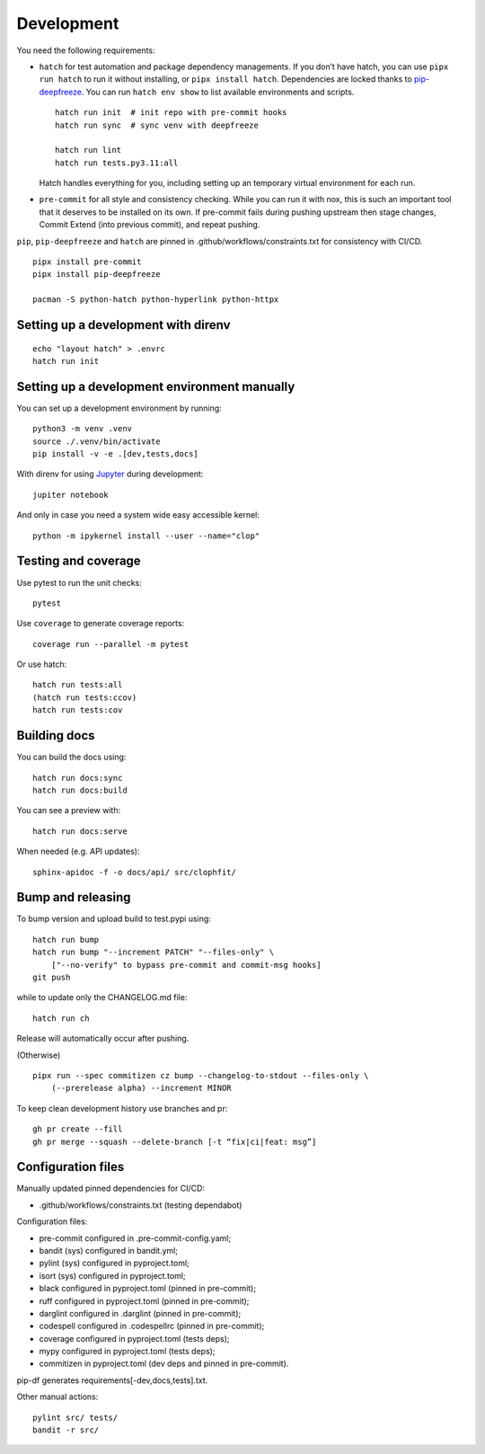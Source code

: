 .. _development:

Development
-----------

You need the following requirements:

-  ``hatch`` for test automation and package dependency managements. If
   you don’t have hatch, you can use ``pipx run hatch`` to run it
   without installing, or ``pipx install hatch``. Dependencies are
   locked thanks to
   `pip-deepfreeze <https://pypi.org/project/pip-deepfreeze/>`__. You
   can run ``hatch env show`` to list available environments and
   scripts.

   ::

        hatch run init  # init repo with pre-commit hooks
        hatch run sync  # sync venv with deepfreeze

        hatch run lint
        hatch run tests.py3.11:all

   Hatch handles everything for you, including setting up an temporary
   virtual environment for each run.

-  ``pre-commit`` for all style and consistency checking. While you can
   run it with nox, this is such an important tool that it deserves to
   be installed on its own. If pre-commit fails during pushing upstream
   then stage changes, Commit Extend (into previous commit), and repeat
   pushing.

``pip``, ``pip-deepfreeze`` and ``hatch`` are pinned in
.github/workflows/constraints.txt for consistency with CI/CD.

::

   pipx install pre-commit
   pipx install pip-deepfreeze

   pacman -S python-hatch python-hyperlink python-httpx

Setting up a development with direnv
~~~~~~~~~~~~~~~~~~~~~~~~~~~~~~~~~~~~

::

   echo "layout hatch" > .envrc
   hatch run init

Setting up a development environment manually
~~~~~~~~~~~~~~~~~~~~~~~~~~~~~~~~~~~~~~~~~~~~~

You can set up a development environment by running:

::

   python3 -m venv .venv
   source ./.venv/bin/activate
   pip install -v -e .[dev,tests,docs]

With direnv for using `Jupyter <https://jupyter.org/>`__ during
development:

::

   jupiter notebook

And only in case you need a system wide easy accessible kernel:

::

   python -m ipykernel install --user --name="clop"

Testing and coverage
~~~~~~~~~~~~~~~~~~~~

Use pytest to run the unit checks:

::

   pytest

Use ``coverage`` to generate coverage reports:

::

   coverage run --parallel -m pytest

Or use hatch:

::

   hatch run tests:all
   (hatch run tests:ccov)
   hatch run tests:cov

Building docs
~~~~~~~~~~~~~

You can build the docs using:

::

   hatch run docs:sync
   hatch run docs:build

You can see a preview with:

::

   hatch run docs:serve

When needed (e.g. API updates):

::

   sphinx-apidoc -f -o docs/api/ src/clophfit/

Bump and releasing
~~~~~~~~~~~~~~~~~~

To bump version and upload build to test.pypi using:

::

   hatch run bump
   hatch run bump "--increment PATCH" "--files-only" \
       ["--no-verify" to bypass pre-commit and commit-msg hooks]
   git push

while to update only the CHANGELOG.md file:

::

   hatch run ch

Release will automatically occur after pushing.

(Otherwise)

::

   pipx run --spec commitizen cz bump --changelog-to-stdout --files-only \
       (--prerelease alpha) --increment MINOR

To keep clean development history use branches and pr:

::

   gh pr create --fill
   gh pr merge --squash --delete-branch [-t “fix|ci|feat: msg”]

Configuration files
~~~~~~~~~~~~~~~~~~~

Manually updated pinned dependencies for CI/CD:

-  .github/workflows/constraints.txt (testing dependabot)

Configuration files:

-  pre-commit configured in .pre-commit-config.yaml;
-  bandit (sys) configured in bandit.yml;
-  pylint (sys) configured in pyproject.toml;
-  isort (sys) configured in pyproject.toml;
-  black configured in pyproject.toml (pinned in pre-commit);
-  ruff configured in pyproject.toml (pinned in pre-commit);
-  darglint configured in .darglint (pinned in pre-commit);
-  codespell configured in .codespellrc (pinned in pre-commit);
-  coverage configured in pyproject.toml (tests deps);
-  mypy configured in pyproject.toml (tests deps);
-  commitizen in pyproject.toml (dev deps and pinned in pre-commit).

pip-df generates requirements[-dev,docs,tests].txt.

Other manual actions:

::

   pylint src/ tests/
   bandit -r src/
